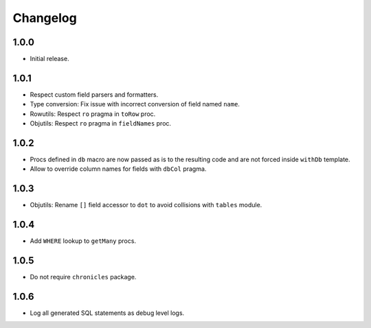 #########
Changelog
#########


=====
1.0.0
=====

-   Initial release.


=====
1.0.1
=====

-   Respect custom field parsers and formatters.
-   Type conversion: Fix issue with incorrect conversion of field named ``name``.
-   Rowutils: Respect ``ro`` pragma in ``toRow`` proc.
-   Objutils: Respect ``ro`` pragma in ``fieldNames`` proc.


=====
1.0.2
=====

-   Procs defined in ``db`` macro are now passed as is to the resulting code and are not forced inside ``withDb`` template.
-   Allow to override column names for fields with ``dbCol`` pragma.


=====
1.0.3
=====

-   Objutils: Rename ``[]`` field accessor to ``dot`` to avoid collisions with ``tables`` module.


=====
1.0.4
=====

-   Add ``WHERE`` lookup to ``getMany`` procs.


=====
1.0.5
=====

-   Do not require ``chronicles`` package.


=====
1.0.6
=====

-   Log all generated SQL statements as debug level logs.
